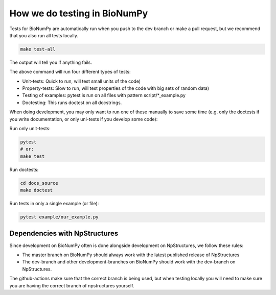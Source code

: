 .. _testing:

How we do testing in BioNumPy
-------------------------------

Tests for BioNumPy are automatically run when you push to the dev branch or make a pull request, but we recommend that you also run all tests locally.

.. code-block:: bash

    make test-all

The output will tell you if anything fails.

The above command will run four different types of tests:

* Unit-tests: Quick to run, will test small units of the code)
* Property-tests: Slow to run, will test properties of the code with big sets of random data)
* Testing of examples: pytest is run on all files with pattern script/*_example.py
* Doctesting: This runs doctest on all docstrings.

When doing development, you may only want to run one of these manually to save some time (e.g. only the doctests if you write documentation, or only uni-tests if you develop some code):

Run only unit-tests:

.. code-block:: bash

    pytest
    # or:
    make test

Run doctests:

.. code-block:: bash

    cd docs_source
    make doctest

Run tests in only a single example (or file):

.. code-block:: bash

    pytest example/our_example.py



Dependencies with NpStructures
=================================

Since development on BioNumPy often is done alongside development on NpStructures, we follow these rules:

* The master branch on BioNumPy should always work with the latest published release of NpStructures
* The dev-branch and other development-branches on BioNumPy should work with the dev-branch on NpStructures.

The github-actions make sure that the correct branch is being used, but when testing locally you will need to make sure you are having the correct branch of npstructures yourself.